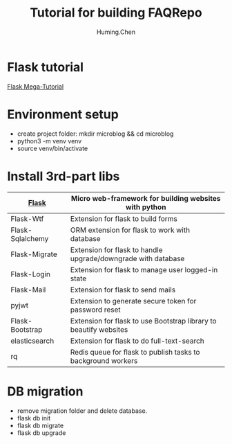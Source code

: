 #+title: Tutorial for building FAQRepo
#+author: Huming.Chen
#+email: chenhuming@gmail.com
#+OPTIONS: toc:nil
#+STARTUP: showeverything
#+STARTUP: indent
#+OPTIONS: html-postamble:nil

* Flask tutorial
[[https://blog.miguelgrinberg.com/post/the-flask-mega-tutorial-part-i-hello-world][Flask Mega-Tutorial]]

* Environment setup
- create project folder: mkdir microblog && cd microblog
- python3 -m venv venv
- source venv/bin/activate

* Install 3rd-part libs
  |------------------+-------------------------------------------------------------------|
  | [[http://flask.pocoo.org/docs/1.0/][Flask]]            | Micro web-framework for building websites with python             |
  |------------------+-------------------------------------------------------------------|
  | Flask-Wtf        | Extension for flask to build forms                                |
  |------------------+-------------------------------------------------------------------|
  | Flask-Sqlalchemy | ORM extension for flask to work with database                     |
  |------------------+-------------------------------------------------------------------|
  | Flask-Migrate    | Extension for flask to handle upgrade/downgrade with database     |
  |------------------+-------------------------------------------------------------------|
  | Flask-Login      | Extension for flask to manage user logged-in state                |
  |------------------+-------------------------------------------------------------------|
  | Flask-Mail       | Extension for flask to send mails                                 |
  |------------------+-------------------------------------------------------------------|
  | pyjwt            | Extension to generate secure token for password reset             |
  |------------------+-------------------------------------------------------------------|
  | Flask-Bootstrap  | Extension for flask to use Bootstrap library to beautify websites |
  |------------------+-------------------------------------------------------------------|
  | elasticsearch    | Extension for flask to do full-text-search                        |
  |------------------+-------------------------------------------------------------------|
  | rq               | Redis queue for flask to publish tasks to background workers      |
  |------------------+-------------------------------------------------------------------|

* DB migration
  - remove migration folder and delete database.
  - flask db init
  - flask db migrate
  - flask db upgrade
